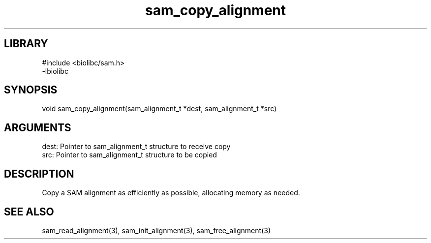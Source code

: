 \" Generated by c2man from sam_copy_alignment.c
.TH sam_copy_alignment 3

.SH LIBRARY
\" Indicate #includes, library name, -L and -l flags
.nf
.na
#include <biolibc/sam.h>
-lbiolibc
.ad
.fi

\" Convention:
\" Underline anything that is typed verbatim - commands, etc.
.SH SYNOPSIS
.PP
.nf 
.na
void    sam_copy_alignment(sam_alignment_t *dest, sam_alignment_t *src)
.ad
.fi

.SH ARGUMENTS
.nf
.na
dest:   Pointer to sam_alignment_t structure to receive copy
src:    Pointer to sam_alignment_t structure to be copied
.ad
.fi

.SH DESCRIPTION

Copy a SAM alignment as efficiently as possible, allocating memory
as needed.

.SH SEE ALSO

sam_read_alignment(3), sam_init_alignment(3), sam_free_alignment(3)

